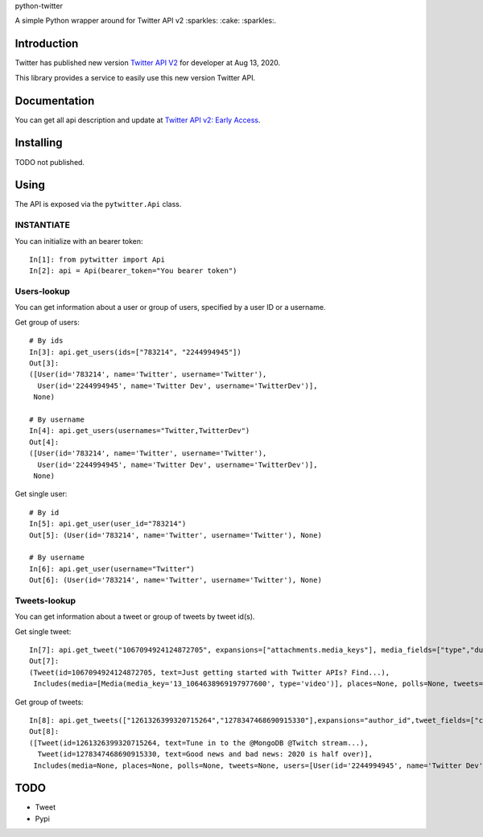 python-twitter

A simple Python wrapper around for Twitter API v2 :sparkles: :cake: :sparkles:.

.. image:: https://img.shields.io/endpoint?url=https%3A%2F%2Ftwbadges.glitch.me%2Fbadges%2Fv2
   :target: https://developer.twitter.com/en/docs/twitter-api
   :alt: v2

.. image:: https://github.com/sns-sdks/python-twitter/workflows/Test/badge.svg
    :target: https://github.com/sns-sdks/python-facebook/actions
    :alt: Build Status

.. image:: https://codecov.io/gh/sns-sdks/python-twitter/branch/master/graph/badge.svg
    :target: https://codecov.io/gh/sns-sdks/python-facebook
    :alt: Codecov

============
Introduction
============

Twitter has published new version `Twitter API V2 <https://twitter.com/TwitterDev/status/1293593516040269825>`_ for developer at Aug 13, 2020.

This library provides a service to easily use this new version Twitter API.

=============
Documentation
=============

You can get all api description and update at `Twitter API v2: Early Access <https://developer.twitter.com/en/docs/twitter-api/early-access>`_.


==========
Installing
==========

TODO not published.

=====
Using
=====

The API is exposed via the ``pytwitter.Api`` class.

-----------
INSTANTIATE
-----------

You can initialize with an bearer token::


    In[1]: from pytwitter import Api
    In[2]: api = Api(bearer_token="You bearer token")


------------
Users-lookup
------------

You can get information about a user or group of users, specified by a user ID or a username.

Get group of users::

    # By ids
    In[3]: api.get_users(ids=["783214", "2244994945"])
    Out[3]:
    ([User(id='783214', name='Twitter', username='Twitter'),
      User(id='2244994945', name='Twitter Dev', username='TwitterDev')],
     None)

    # By username
    In[4]: api.get_users(usernames="Twitter,TwitterDev")
    Out[4]:
    ([User(id='783214', name='Twitter', username='Twitter'),
      User(id='2244994945', name='Twitter Dev', username='TwitterDev')],
     None)

Get single user::

    # By id
    In[5]: api.get_user(user_id="783214")
    Out[5]: (User(id='783214', name='Twitter', username='Twitter'), None)

    # By username
    In[6]: api.get_user(username="Twitter")
    Out[6]: (User(id='783214', name='Twitter', username='Twitter'), None)


-------------
Tweets-lookup
-------------

You can get information about a tweet or group of tweets by tweet id(s).

Get single tweet::

    In[7]: api.get_tweet("1067094924124872705", expansions=["attachments.media_keys"], media_fields=["type","duration_ms"])
    Out[7]:
    (Tweet(id=1067094924124872705, text=Just getting started with Twitter APIs? Find...),
     Includes(media=[Media(media_key='13_1064638969197977600', type='video')], places=None, polls=None, tweets=None, users=None))

Get group of tweets::

    In[8]: api.get_tweets(["1261326399320715264","1278347468690915330"],expansions="author_id",tweet_fields=["created_at"], user_fields=["username","verified"])
    Out[8]:
    ([Tweet(id=1261326399320715264, text=Tune in to the @MongoDB @Twitch stream...),
      Tweet(id=1278347468690915330, text=Good news and bad news: 2020 is half over)],
     Includes(media=None, places=None, polls=None, tweets=None, users=[User(id='2244994945', name='Twitter Dev', username='TwitterDev'), User(id='783214', name='Twitter', username='Twitter')]))


====
TODO
====

- Tweet
- Pypi
